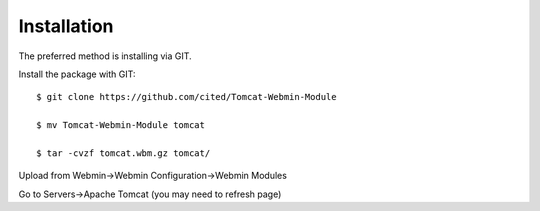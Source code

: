 ============
Installation
============

The preferred method is installing via GIT.

Install the package with GIT::

    $ git clone https://github.com/cited/Tomcat-Webmin-Module

    $ mv Tomcat-Webmin-Module tomcat

    $ tar -cvzf tomcat.wbm.gz tomcat/
    
    
Upload from Webmin->Webmin Configuration->Webmin Modules

Go to Servers->Apache Tomcat (you may need to refresh page)

